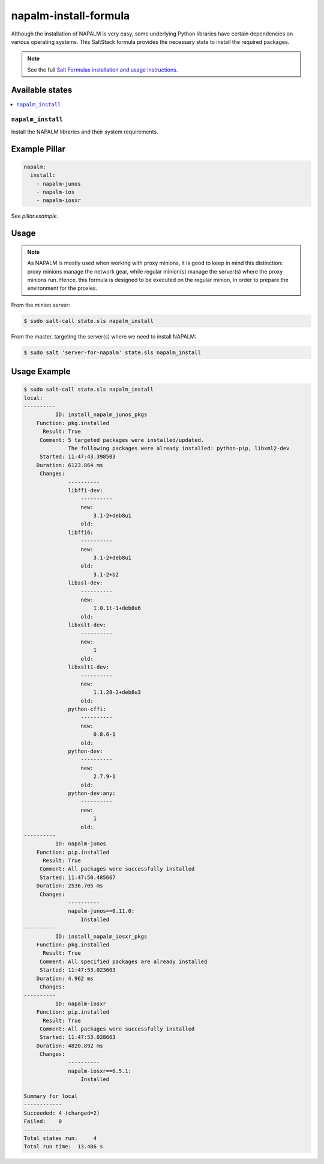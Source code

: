 ======================
napalm-install-formula
======================

Although the installation of NAPALM is very easy, some underlying Python libraries have certain dependencies on various operating systems.
This SaltStack formula provides the necessary state to install the required packages.

.. note::

    See the full `Salt Formulas installation and usage instructions
    <http://docs.saltstack.com/en/latest/topics/development/conventions/formulas.html>`_.


Available states
================

.. contents::
    :local:

``napalm_install``
------------------

Install the NAPALM libraries and their system requirements.

Example Pillar
==============

.. code:: yaml

    napalm:
      install:
        - napalm-junos
        - napalm-ios
        - napalm-iosxr

See *pillar.example*.

Usage
=====

.. note::

    As NAPALM is mostly used when working with proxy minions,
    it is good to keep in mind this distinction: proxy minions
    manage the network gear, while regular minion(s) manage the
    server(s) where the proxy minions run.
    Hence, this formula is designed to be executed on the
    regular minion, in order to prepare the environment for the proxies.

From the minion server:

.. code-block:: bash

  $ sudo salt-call state.sls napalm_install

From the master, targeting the server(s) where we need to install NAPALM:

.. code-block:: bash

  $ sudo salt 'server-for-napalm' state.sls napalm_install

Usage Example
=============

.. code-block:: bash

    $ sudo salt-call state.sls napalm_install
    local:
    ----------
              ID: install_napalm_junos_pkgs
        Function: pkg.installed
          Result: True
         Comment: 5 targeted packages were installed/updated.
                  The following packages were already installed: python-pip, libxml2-dev
         Started: 11:47:43.398503
        Duration: 6123.864 ms
         Changes:
                  ----------
                  libffi-dev:
                      ----------
                      new:
                          3.1-2+deb8u1
                      old:
                  libffi6:
                      ----------
                      new:
                          3.1-2+deb8u1
                      old:
                          3.1-2+b2
                  libssl-dev:
                      ----------
                      new:
                          1.0.1t-1+deb8u6
                      old:
                  libxslt-dev:
                      ----------
                      new:
                          1
                      old:
                  libxslt1-dev:
                      ----------
                      new:
                          1.1.28-2+deb8u3
                      old:
                  python-cffi:
                      ----------
                      new:
                          0.8.6-1
                      old:
                  python-dev:
                      ----------
                      new:
                          2.7.9-1
                      old:
                  python-dev:any:
                      ----------
                      new:
                          1
                      old:
    ----------
              ID: napalm-junos
        Function: pip.installed
          Result: True
         Comment: All packages were successfully installed
         Started: 11:47:50.485667
        Duration: 2536.705 ms
         Changes:
                  ----------
                  napalm-junos==0.11.0:
                      Installed
    ----------
              ID: install_napalm_iosxr_pkgs
        Function: pkg.installed
          Result: True
         Comment: All specified packages are already installed
         Started: 11:47:53.023603
        Duration: 4.962 ms
         Changes:
    ----------
              ID: napalm-iosxr
        Function: pip.installed
          Result: True
         Comment: All packages were successfully installed
         Started: 11:47:53.028663
        Duration: 4820.892 ms
         Changes:
                  ----------
                  napalm-iosxr==0.5.1:
                      Installed

    Summary for local
    ------------
    Succeeded: 4 (changed=2)
    Failed:    0
    ------------
    Total states run:     4
    Total run time:  13.486 s
